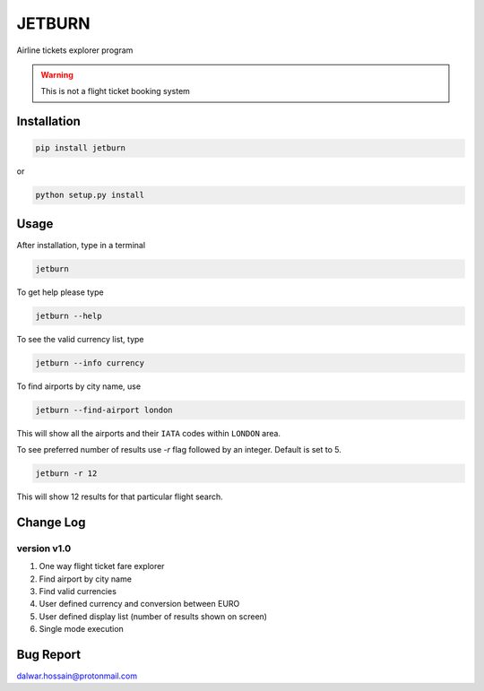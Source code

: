 JETBURN
=======
Airline tickets explorer program

.. warning::

   This is not a flight ticket booking system

Installation
------------
.. code-block:: python

    pip install jetburn

or

.. code-block:: python

   python setup.py install

Usage
-----
After installation, type in a terminal

.. code-block:: python

   jetburn

To get help please type

.. code-block:: python

   jetburn --help

To see the valid currency list, type

.. code-block:: python

   jetburn --info currency

To find airports by city name, use

.. code-block:: python

   jetburn --find-airport london

This will show all the airports and their ``IATA`` codes within ``LONDON`` area.

To see preferred number of results use `-r` flag followed by
an integer. Default is set to 5.

.. code-block:: python

   jetburn -r 12

This will show 12 results for that particular flight search.

Change Log
----------
version v1.0
^^^^^^^^^^^^
1. One way flight ticket fare explorer
2. Find airport by city name
3. Find valid currencies
4. User defined currency and conversion between EURO
5. User defined display list (number of results shown on screen)
6. Single mode execution

Bug Report
----------
`dalwar.hossain@protonmail.com <mailto:dalwar.hossain@protonmail.com>`_

